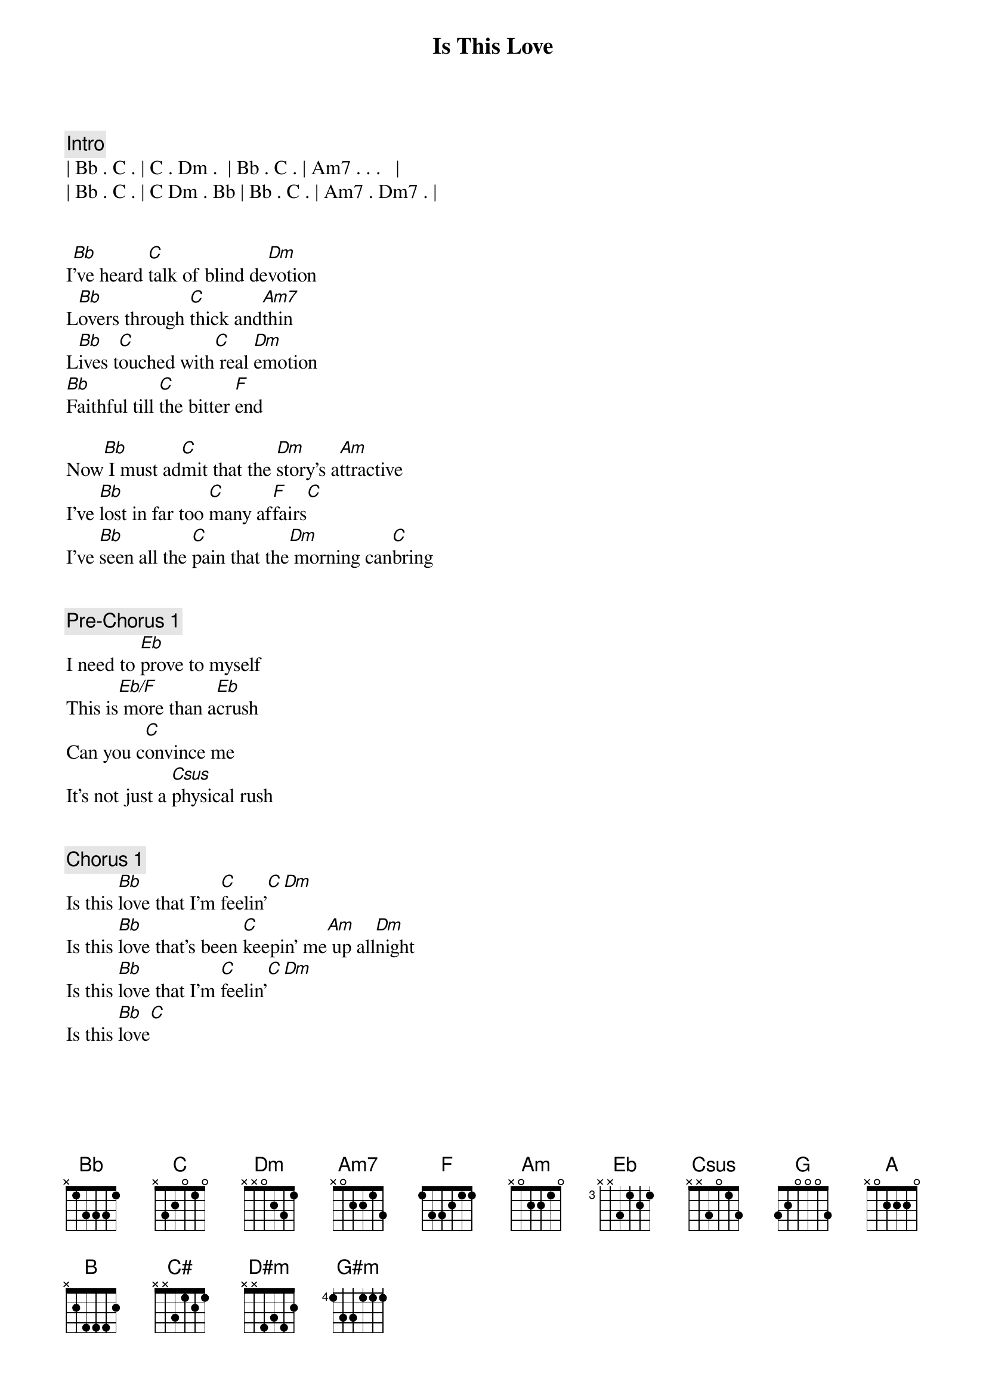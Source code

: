 {title: Is This Love}
{artist: Survivor}
{key: F}

{comment: Intro}
| Bb . C . | C . Dm .  | Bb . C . | Am7 . . .   |
| Bb . C . | C Dm . Bb | Bb . C . | Am7 . Dm7 . |


{start_of_verse}
I[Bb]'ve heard [C]talk of blind de[Dm]votion
L[Bb]overs through [C]thick and[Am7]thin
L[Bb]ives t[C]ouched with[C] real [Dm]emotion
[Bb]Faithful till [C]the bitter [F]end
{end_of_verse}

Now[Bb] I must ad[C]mit that the [Dm]story's a[Am]ttractive
I've [Bb]lost in far too [C]many af[F]fairs[C]
I've [Bb]seen all the [C]pain that the[Dm] morning can[C]bring


{comment: Pre-Chorus 1}
I need to [Eb]prove to myself
This is[Eb/F] more than a[Eb]crush
Can you c[C]onvince me
It's not just a [Csus]physical rush


{comment: Chorus 1}
Is this [Bb]love that I'm [C]feelin'[C][Dm]
Is this [Bb]love that's been [C]keepin' me[Am] up all[Dm]night
Is this [Bb]love that I'm [C]feelin'[C][Dm]
Is this [Bb]love[C]


{start_of_verse}
[Bb]So many [C]nights in[C] blind co[Dm]nfusion
I've [Bb]walked the [C]line of [C/A]love
We [Bb]reach [C]out in[C] disi[Dm]llusion
When [Bb]one night isn'[Bb/C]t nearly [F]enough
{end_of_verse}

Now[Bb] I'd like to [C]know that for[Dm] once in my[Am]life
I'm s[Bb]ure of what to[C]morrow may[F]bring
I've [Bb]heard all your [C]talk, can I[Dm] take it to[Am]heart


{comment: Pre-Chorus 2}
Now look me [Eb]straight in the eye
'Cause ton[Eb/F]ight is the[Eb]night
We've got to [Csus]ask each other
If the [C]moment is right


{comment: Chorus 2}
Is this [Bb]love that I'm [C]feelin'[C][Dm]
Is this [Bb]love that's been [C]keepin' me[Am] up all[Dm]night
Is this [Bb]love that I'm [C]feelin'[C][Dm]
Is this [Bb]love[C]


{comment: Bridge}
I've tread tho[Eb]se mean streets
Blind alleys where the [F]currency of love changes[F]hands
[Eb]All touch, no feeling
Just [F]another one night stand
[G]I need to know that there's [A]someone who cares
Could y[G]ou be the angel to [A]answer my prayers


{comment: Solo}
[Bb]Bb [C]C [C]Am[Dm]Dm
[Bb]Bb [C]C[C][Dm]


{comment: Chorus 3}
Is this [B]love that I'm [C#]feelin'[C#][D#m]
Is this [B]love that's been [C#]keepin' me [G#m]up all [D#m]night
Is this [B]love that I'm[C#] feelin'[C#][D#m]
Is this [B]love[C#]


{comment: Chorus 4}
Is this [B]love that I'm [C#]feelin'[C#][D#m]
Is this [B]love that's been [C#]keepin' me [G#m]up all [D#m]night
Is this [B]love that I'm[C#] feelin'[C#][D#m]
Is this [B]love,[C#]Is this love


{comment: Outro}
[B]B [C#]C# [C#]C# [D#m]D#m
